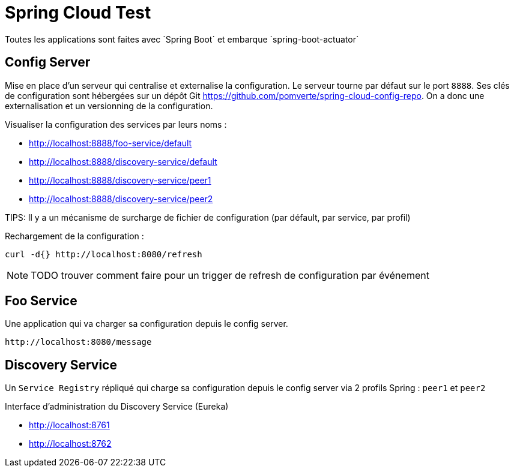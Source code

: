 # Spring Cloud Test
Toutes les applications sont faites avec `Spring Boot` et embarque `spring-boot-actuator`

== Config Server
Mise en place d'un serveur qui centralise et externalise la configuration.
Le serveur tourne par défaut  sur le port `8888`.
Ses clés de configuration sont hébergées sur un dépôt Git https://github.com/pomverte/spring-cloud-config-repo.
On a donc une externalisation et un versionning de la configuration.

Visualiser la configuration des services par leurs noms :

- http://localhost:8888/foo-service/default
- http://localhost:8888/discovery-service/default
- http://localhost:8888/discovery-service/peer1
- http://localhost:8888/discovery-service/peer2

TIPS: Il y a un mécanisme de surcharge de fichier de configuration (par défault, par service, par profil)

Rechargement de la configuration :

 curl -d{} http://localhost:8080/refresh

NOTE: TODO trouver comment faire pour un trigger de refresh de configuration par événement

== Foo Service
Une application qui va charger sa configuration depuis le config server.

 http://localhost:8080/message

== Discovery Service
Un `Service Registry` répliqué qui charge sa configuration depuis le config server via 2 profils Spring : `peer1` et `peer2`

Interface d'administration du Discovery Service (Eureka)

- http://localhost:8761
- http://localhost:8762
